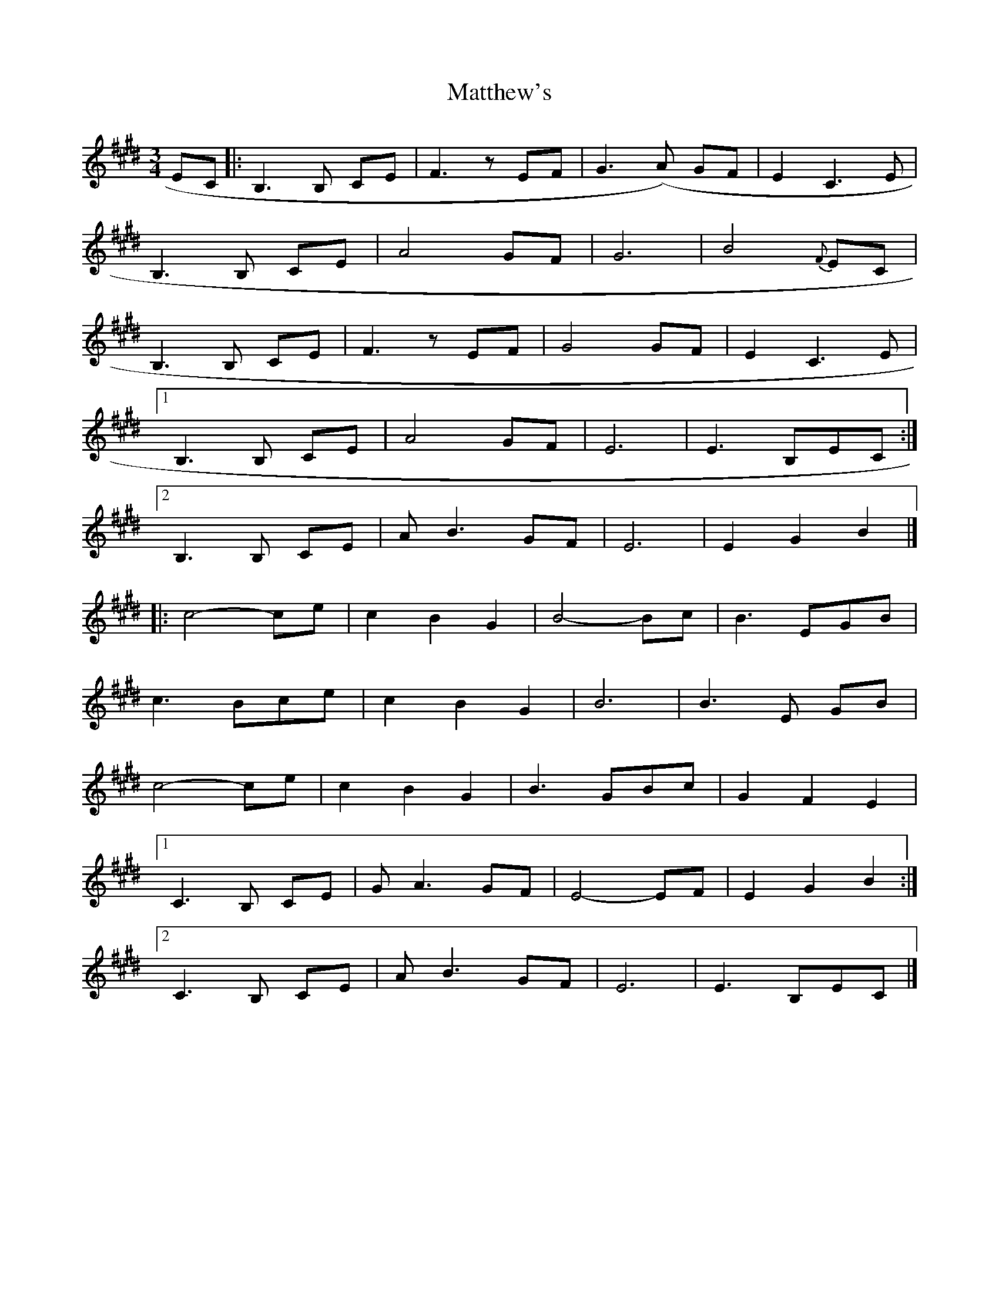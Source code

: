 X: 1
T: Matthew's
Z: kobias
S: https://thesession.org/tunes/11774#setting11774
R: waltz
M: 3/4
L: 1/8
K: Emaj
EC |: B,3 B, CE | F3 z EF | G3(A) GF | E2 C3 E |
B,3 B, CE | A4 GF | G6 | B4 {F}EC |
B,3 B, CE | F3 z EF | G4 GF | E2 C3 E |
[1 B,3 B, CE |A4 GF |E6|E3 B,EC:|
[2 B,3 B, CE |AB3 GF |E6|E2 G2 B2|]
|:c4-ce | c2 B2 G2 | B4-Bc | B3 EGB |
c3 Bce | c2 B2 G2 | B6 | B3 E GB|
c4-ce | c2 B2 G2 | B3 GBc | G2 F2 E2|
[1 C3 B, CE|GA3 GF| E4-EF |E2 G2 B2:|
[2 C3 B, CE|AB3 GF| E6 | E3 B,EC|]
